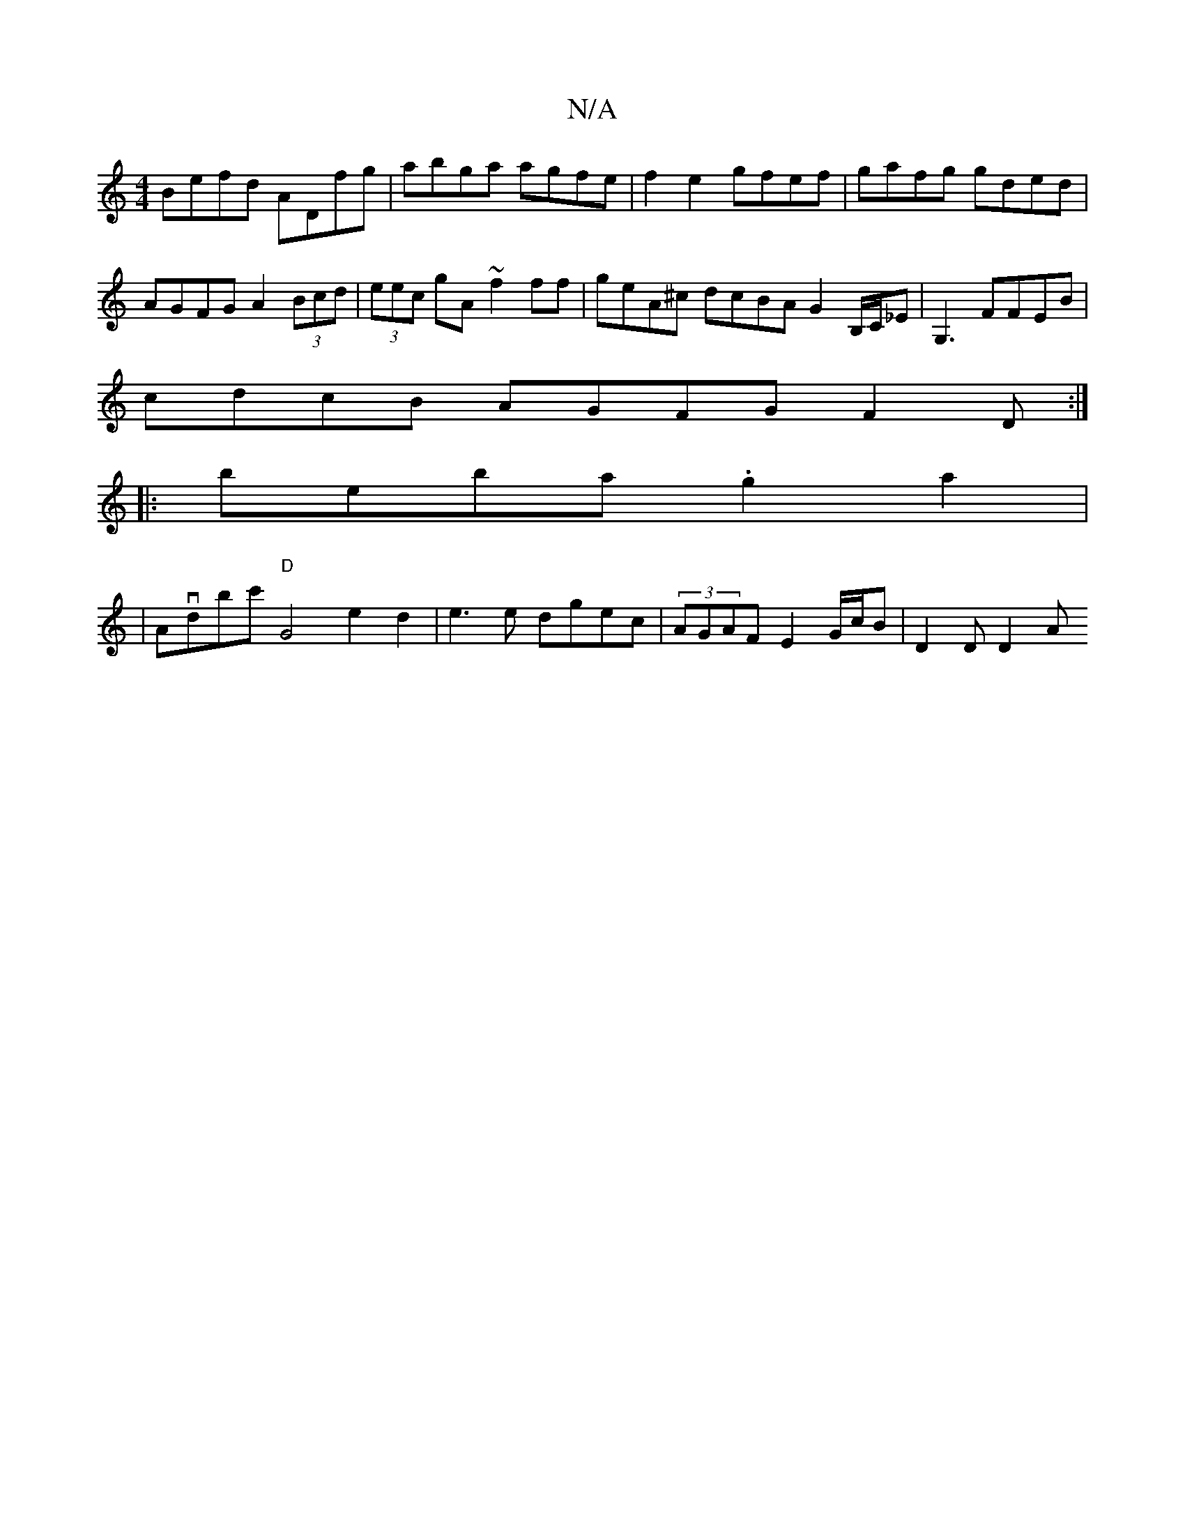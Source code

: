 X:1
T:N/A
M:4/4
R:N/A
K:Cmajor
Befd ADfg | abga agfe|f2e2 gfef|gafg gded|AGFG A2 (3Bcd | (3eec gA ~f2 ff | geA^c dcBA G2B,/C/_E- | G,3 FFEB|
cdcB AGFG F2D:|
|: beba .g2a2 |
|Avdbc'- "D"G4 e2d2|e3 e dgec | (3AGAF E2 G/c/B | D2D D2 A